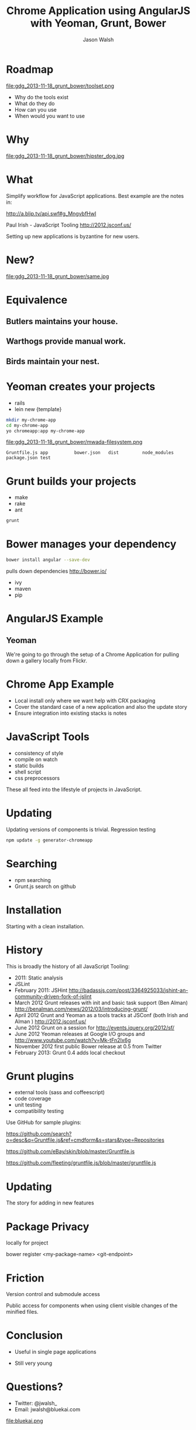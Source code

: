 #+TITLE: Chrome Application using AngularJS with Yeoman, Grunt, Bower
#+AUTHOR: Jason Walsh
#+EMAIL: j@wal.sh
#+KEYWORDS: javascript, tools, build, chrome, google, gdg
#+DESCRIPTION: Build Chrome Applications with Bower, Grunt, and Yeoman. Seattle Google Developer Group, November 18, 2013

* Roadmap
  :PROPERTIES:
  :HTML_CONTAINER_CLASS: slide
  :END:

file:gdg_2013-11-18_grunt_bower/toolset.png

- Why do the tools exist 
- What do they do 
- How can you use 
- When would you want to use 

* Why 


file:gdg_2013-11-18_grunt_bower/hipster_dog.jpg

* What
  :PROPERTIES:
  :HTML_CONTAINER_CLASS: slide
  :END:

Simplify workflow for JavaScript applications. Best example are the notes in: 

http://a.blip.tv/api.swf#g_MngvbfHwI

Paul Irish - JavaScript Tooling http://2012.jsconf.us/

Setting up new applications is byzantine for new users. 

* New?

file:gdg_2013-11-18_grunt_bower/same.jpg

* Equivalence
  :PROPERTIES:
  :HTML_CONTAINER_CLASS: slide
  :END:

**  Butlers maintains your house.  
   :PROPERTIES:
   :HTML_CONTAINER_CLASS: slide
   :END:
**  Warthogs provide manual work. 
   :PROPERTIES:
   :HTML_CONTAINER_CLASS: slide
   :END:
**  Birds maintain your nest. 
   :PROPERTIES:
   :HTML_CONTAINER_CLASS: slide
   :END:

* Yeoman creates your projects
   :PROPERTIES:
   :HTML_CONTAINER_CLASS: slide
   :END:

- rails 
- lein new {template}

#+BEGIN_SRC sh
mkdir my-chrome-app 
cd my-chrome-app
yo chromeapp:app my-chrome-app
#+END_SRC

file:gdg_2013-11-18_grunt_bower/mwada-filesystem.png

#+BEGIN_EXAMPLE
Gruntfile.js app          bower.json   dist         node_modules package.json test
#+END_EXAMPLE

* Grunt builds your projects 
   :PROPERTIES:
   :HTML_CONTAINER_CLASS: slide
   :END:

- make 
- rake 
- ant 

#+BEGIN_SRC sh
grunt
#+END_SRC

* Bower manages your dependency
   :PROPERTIES:
   :HTML_CONTAINER_CLASS: slide
   :END:

#+BEGIN_SRC sh
bower install angular --save-dev
#+END_SRC
pulls down dependencies 
http://bower.io/

- ivy 
- maven 
- pip 

* AngularJS Example
  :PROPERTIES:
  :HTML_CONTAINER_CLASS: slide
  :END:

** Yeoman

We're going to go through the setup of a Chrome Application for
pulling down a gallery locally from Flickr. 

* Chrome App Example 
  :PROPERTIES:
  :HTML_CONTAINER_CLASS: slide
  :END:

- Local install only where we want help with CRX packaging 
- Cover the standard case of a new application and also the update
  story 
- Ensure integration into existing stacks is notes 

* JavaScript Tools
  :PROPERTIES:
  :slide:    slide
  :HTML_CONTAINER_CLASS: slide
  :END:

- consistency of style 
- compile on watch 
- static builds 
- shell script 
- css preprocessors

These all feed into the lifestyle of projects in JavaScript. 

* Updating
  :PROPERTIES:
  :HTML_CONTAINER_CLASS: slide
  :END:

Updating versions of components is trivial. Regression testing 

#+BEGIN_SRC sh
npm update -g generator-chromeapp
#+END_SRC

* Searching

- npm searching 
- Grunt.js search on github 

* Installation
  :PROPERTIES:
  :HTML_CONTAINER_CLASS: slide
  :END:

Starting with a clean installation.  

* History
  :PROPERTIES:
  :HTML_CONTAINER_CLASS: slide
  :END:

This is broadly the history of all JavaScript Tooling: 



- 2011: Static analysis 
- JSLint 
- February 2011: JSHint http://badassjs.com/post/3364925033/jshint-an-community-driven-fork-of-jslint
- March 2012 Grunt releases with init and basic task support (Ben
  Alman) http://benalman.com/news/2012/03/introducing-grunt/
- April 2012 Grunt and Yeoman as a tools tracks at JSConf (both Irish and Alman ) http://2012.jsconf.us/ 
- June 2012 Grunt on a session for http://events.jquery.org/2012/sf/
- June 2012 Yeoman releases at Google I/O
  groups and http://www.youtube.com/watch?v=Mk-tFn2Ix6g
- November 2012 first public Bower release at 0.5 from Twitter 
- February 2013: Grunt 0.4 adds local checkout  

* Grunt plugins
  :PROPERTIES:
  :HTML_CONTAINER_CLASS: slide
  :END:


- external tools (sass and coffeescript)
- code coverage 
- unit testing 
- compatibility testing 

Use GitHub for sample plugins: 

https://github.com/search?o=desc&q=Gruntfile.js&ref=cmdform&s=stars&type=Repositories

https://github.com/eBay/skin/blob/master/Gruntfile.js

https://github.com/fleeting/gruntfile.js/blob/master/gruntfile.js


* Updating 
  :PROPERTIES:
  :HTML_CONTAINER_CLASS: slide
  :END:

The story for adding in new features 

* Package Privacy 

 locally for project

bower register <my-package-name> <git-endpoint>

* Friction 

Version control  and submodule access 

Public access for components when using client visible changes of the
minified files. 
* Conclusion

- Useful in single page applications 

- Still very young 

* Questions?

- Twitter: @jwalsh_
- Email: jwalsh@bluekai.com

#+ATTR_HTML: align="right" style="opacity: .5;"
file:bluekai.png

#+OPTIONS: num:nil 

# Local Variables:
# End:
